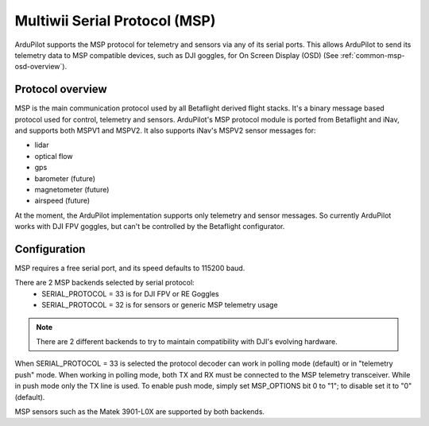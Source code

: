.. _common-msp-overview:

==============================
Multiwii Serial Protocol (MSP)
==============================

ArduPilot supports the MSP protocol for telemetry and sensors via any of its serial ports. This allows ArduPilot to send its telemetry data to MSP compatible devices, such as DJI goggles, for On Screen Display (OSD) (See :ref:`common-msp-osd-overview`).

Protocol overview
-----------------

MSP is the main communication protocol used by all Betaflight derived flight stacks.
It's a binary message based protocol used for control, telemetry and sensors.
ArduPilot's MSP protocol module is ported from Betaflight and iNav, and supports both MSPV1 and MSPV2. It also supports iNav's MSPV2 sensor messages for:

- lidar
- optical flow
- gps
- barometer (future)
- magnetometer (future)
- airspeed (future)

At the moment, the ArduPilot implementation supports only telemetry and sensor messages. So currently ArduPilot works with DJI FPV goggles, but can't be controlled by the Betaflight configurator.


Configuration
-------------

MSP requires a free serial port, and its speed defaults to 115200 baud.

There are 2 MSP backends selected by serial protocol:
 - SERIAL_PROTOCOL = 33 is for DJI FPV or RE Goggles
 - SERIAL_PROTOCOL = 32 is for sensors or generic MSP telemetry usage

.. note:: There are 2 different backends to try to maintain compatibility with DJI's evolving hardware.

When SERIAL_PROTOCOL = 33 is selected the protocol decoder can work in polling mode (default) or in "telemetry push" mode.
When working in polling mode, both TX and RX must be connected to the MSP telemetry transceiver. While in push mode only the TX line is used. To enable push mode, simply set MSP_OPTIONS bit 0 to "1"; to disable set it to "0" (default).

MSP sensors such as the Matek 3901-L0X are supported by both backends.


